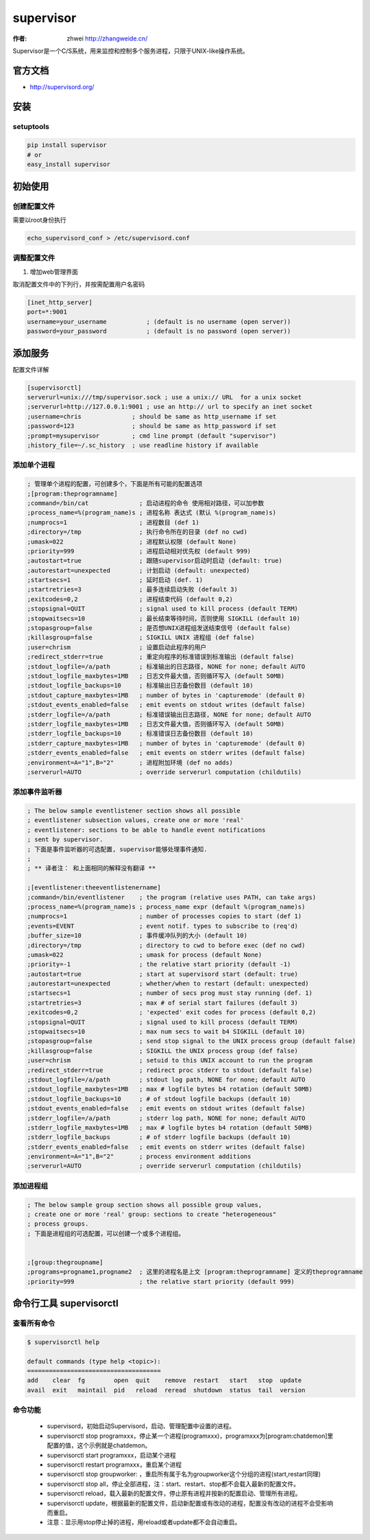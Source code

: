 ====================
supervisor
====================
:作者: zhwei http://zhangweide.cn/

Supervisor是一个C/S系统，用来监控和控制多个服务进程，只限于UNIX-like操作系统。


官方文档
------------------

* http://supervisord.org/


安装
------------------

setuptools
^^^^^^^^^^^^^^^^^^

.. code-block:: bash

    pip install supervisor
    # or
    easy_install supervisor

初始使用
--------------------

创建配置文件
^^^^^^^^^^^^^^^^^

需要以root身份执行

.. code-block:: bash

    echo_supervisord_conf > /etc/supervisord.conf

调整配置文件
^^^^^^^^^^^^^^^^^^^^

#. 增加web管理界面

取消配置文件中的下列行，并按需配置用户名密码

.. code-block:: cfg

    [inet_http_server]
    port=*:9001
    username=your_username           ; (default is no username (open server))
    password=your_password           ; (default is no password (open server))



添加服务
------------------

配置文件详解

.. code-block:: cfg

    [supervisorctl]
    serverurl=unix:///tmp/supervisor.sock ; use a unix:// URL  for a unix socket
    ;serverurl=http://127.0.0.1:9001 ; use an http:// url to specify an inet socket
    ;username=chris              ; should be same as http_username if set
    ;password=123                ; should be same as http_password if set
    ;prompt=mysupervisor         ; cmd line prompt (default "supervisor")
    ;history_file=~/.sc_history  ; use readline history if available

添加单个进程
^^^^^^^^^^^^^^^^^

.. code-block:: cfg

    ; 管理单个进程的配置，可创建多个，下面是所有可能的配置选项
    ;[program:theprogramname]
    ;command=/bin/cat              ; 启动进程的命令 使用相对路径，可以加参数
    ;process_name=%(program_name)s ; 进程名称 表达式 (默认 %(program_name)s)
    ;numprocs=1                    ; 进程数目 (def 1)
    ;directory=/tmp                ; 执行命令所在的目录 (def no cwd)
    ;umask=022                     ; 进程默认权限 (default None)
    ;priority=999                  ; 进程启动相对优先权 (default 999)
    ;autostart=true                ; 跟随supervisor启动时启动 (default: true)
    ;autorestart=unexpected        ; 计划启动 (default: unexpected)
    ;startsecs=1                   ; 延时启动 (def. 1)
    ;startretries=3                ; 最多连续启动失败 (default 3)
    ;exitcodes=0,2                 ; 进程结束代码 (default 0,2)
    ;stopsignal=QUIT               ; signal used to kill process (default TERM)
    ;stopwaitsecs=10               ; 最长结束等待时间，否则使用 SIGKILL (default 10)
    ;stopasgroup=false             ; 是否想UNIX进程组发送结束信号 (default false)
    ;killasgroup=false             ; SIGKILL UNIX 进程组 (def false)
    ;user=chrism                   ; 设置启动此程序的用户
    ;redirect_stderr=true          ; 重定向程序的标准错误到标准输出 (default false)
    ;stdout_logfile=/a/path        ; 标准输出的日志路径, NONE for none; default AUTO
    ;stdout_logfile_maxbytes=1MB   ; 日志文件最大值，否则循环写入 (default 50MB)
    ;stdout_logfile_backups=10     ; 标准输出日志备份数目 (default 10)
    ;stdout_capture_maxbytes=1MB   ; number of bytes in 'capturemode' (default 0)
    ;stdout_events_enabled=false   ; emit events on stdout writes (default false)
    ;stderr_logfile=/a/path        ; 标准错误输出日志路径, NONE for none; default AUTO
    ;stderr_logfile_maxbytes=1MB   ; 日志文件最大值，否则循环写入 (default 50MB)
    ;stderr_logfile_backups=10     ; 标准错误日志备份数目 (default 10)
    ;stderr_capture_maxbytes=1MB   ; number of bytes in 'capturemode' (default 0)
    ;stderr_events_enabled=false   ; emit events on stderr writes (default false)
    ;environment=A="1",B="2"       ; 进程附加环境 (def no adds)
    ;serverurl=AUTO                ; override serverurl computation (childutils)


添加事件监听器
^^^^^^^^^^^^^^^^^^

.. code-block:: cfg

    ; The below sample eventlistener section shows all possible
    ; eventlistener subsection values, create one or more 'real'
    ; eventlistener: sections to be able to handle event notifications
    ; sent by supervisor.
    ; 下面是事件监听器的可选配置, supervisor能够处理事件通知.
    ;
    ; ** 译者注： 和上面相同的解释没有翻译 **

    ;[eventlistener:theeventlistenername]
    ;command=/bin/eventlistener    ; the program (relative uses PATH, can take args)
    ;process_name=%(program_name)s ; process_name expr (default %(program_name)s)
    ;numprocs=1                    ; number of processes copies to start (def 1)
    ;events=EVENT                  ; event notif. types to subscribe to (req'd)
    ;buffer_size=10                ; 事件缓冲队列的大小 (default 10)
    ;directory=/tmp                ; directory to cwd to before exec (def no cwd)
    ;umask=022                     ; umask for process (default None)
    ;priority=-1                   ; the relative start priority (default -1)
    ;autostart=true                ; start at supervisord start (default: true)
    ;autorestart=unexpected        ; whether/when to restart (default: unexpected)
    ;startsecs=1                   ; number of secs prog must stay running (def. 1)
    ;startretries=3                ; max # of serial start failures (default 3)
    ;exitcodes=0,2                 ; 'expected' exit codes for process (default 0,2)
    ;stopsignal=QUIT               ; signal used to kill process (default TERM)
    ;stopwaitsecs=10               ; max num secs to wait b4 SIGKILL (default 10)
    ;stopasgroup=false             ; send stop signal to the UNIX process group (default false)
    ;killasgroup=false             ; SIGKILL the UNIX process group (def false)
    ;user=chrism                   ; setuid to this UNIX account to run the program
    ;redirect_stderr=true          ; redirect proc stderr to stdout (default false)
    ;stdout_logfile=/a/path        ; stdout log path, NONE for none; default AUTO
    ;stdout_logfile_maxbytes=1MB   ; max # logfile bytes b4 rotation (default 50MB)
    ;stdout_logfile_backups=10     ; # of stdout logfile backups (default 10)
    ;stdout_events_enabled=false   ; emit events on stdout writes (default false)
    ;stderr_logfile=/a/path        ; stderr log path, NONE for none; default AUTO
    ;stderr_logfile_maxbytes=1MB   ; max # logfile bytes b4 rotation (default 50MB)
    ;stderr_logfile_backups        ; # of stderr logfile backups (default 10)
    ;stderr_events_enabled=false   ; emit events on stderr writes (default false)
    ;environment=A="1",B="2"       ; process environment additions
    ;serverurl=AUTO                ; override serverurl computation (childutils)


添加进程组
^^^^^^^^^^^^^^^^^^^^^

.. code-block:: cfg

    ; The below sample group section shows all possible group values,
    ; create one or more 'real' group: sections to create "heterogeneous"
    ; process groups.
    ; 下面是进程组的可选配置，可以创建一个或多个进程组。


    ;[group:thegroupname]
    ;programs=progname1,progname2  ; 这里的进程名是上文 [program:theprogramname] 定义的theprogramname
    ;priority=999                  ; the relative start priority (default 999)

命令行工具 supervisorctl
---------------------------

查看所有命令
^^^^^^^^^^^^^^^^^^^^^^^^^

.. code-block:: bash

    $ supervisorctl help

    default commands (type help <topic>):
    =====================================
    add    clear  fg        open  quit    remove  restart   start   stop  update 
    avail  exit   maintail  pid   reload  reread  shutdown  status  tail  version


命令功能
^^^^^^^^^^^^^^^^^^^^^^^^

    * supervisord，初始启动Supervisord，启动、管理配置中设置的进程。

    * supervisorctl stop programxxx，停止某一个进程(programxxx)，programxxx为[program:chatdemon]里配置的值，这个示例就是chatdemon。

    * supervisorctl start programxxx，启动某个进程

    * supervisorctl restart programxxx，重启某个进程

    * supervisorctl stop groupworker: ，重启所有属于名为groupworker这个分组的进程(start,restart同理)

    * supervisorctl stop all，停止全部进程，注：start、restart、stop都不会载入最新的配置文件。

    * supervisorctl reload，载入最新的配置文件，停止原有进程并按新的配置启动、管理所有进程。

    * supervisorctl update，根据最新的配置文件，启动新配置或有改动的进程，配置没有改动的进程不会受影响而重启。

    * 注意：显示用stop停止掉的进程，用reload或者update都不会自动重启。
